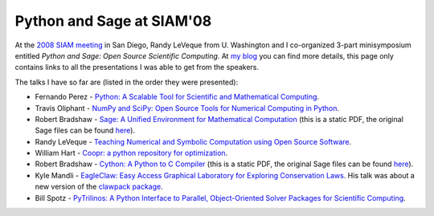 ============================
 Python and Sage at SIAM'08
============================

At the `2008 SIAM meeting`_ in San Diego, Randy LeVeque from U. Washington and
I co-organized 3-part minisymposium entitled *Python and Sage: Open Source
Scientific Computing*. At `my blog`_ you can find more details, this page only
contains links to all the presentations I was able to get from the speakers.

.. _2008 SIAM meeting: http://www.ams.org/ams/siam-2008.html#python
.. _my blog: http://fdoperez.blogspot.com/2008/07/python-tools-for-science-go-to-siam.html

The talks I have so far are (listed in the order they were presented):

* Fernando Perez - `Python: A Scalable Tool for Scientific and Mathematical
  Computing <0807_siam_intro_python_scicomp.pdf>`_.

* Travis Oliphant - `NumPy and SciPy: Open Source Tools for Numerical Computing
  in Python <numpy_scipy.ppt>`_.

* Robert Bradshaw - `Sage: A Unified Environment for Mathematical Computation
  <SIAM___Sage.sws.pdf>`_ (this is a static PDF, the original Sage files can be
  found `here
  <http://sage.math.washington.edu/home/robertwb/talks/siam-2008/>`_).

* Randy LeVeque - `Teaching Numerical and Symbolic Computation using Open Source
  Software <http://www.amath.washington.edu/~rjl/talks/siam08py.pdf>`_.

* William Hart - `Coopr: a python repository for optimization
  <08-07-HartCoopr.ppt>`_.

* Robert Bradshaw - `Cython: A Python to C Compiler <SIAM___Cython.sws.pdf>`_
  (this is a static PDF, the original Sage files can be found `here
  <http://sage.math.washington.edu/home/robertwb/talks/siam-2008/>`_).

* Kyle Mandli - `EagleClaw: Easy Access Graphical Laboratory for Exploring
  Conservation Laws <siam_ann08_eagleclaw.pdf>`_. His
  talk was about a new version of the `clawpack package
  <http://kingkong.amath.washington.edu/claw/eagleclaw>`_.

* Bill Spotz - `PyTrilinos: A Python Interface to Parallel, Object-Oriented
  Solver Packages for Scientific Computing <SIAMAnnual2008-PyTrilinos.ppt>`_.
